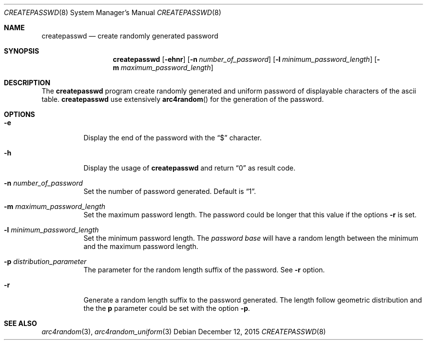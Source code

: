 .Dd $Mdocdate: December 12 2015 $
.Dt CREATEPASSWD 8
.Os
.Sh NAME
.Nm createpasswd
.Nd create randomly generated password
.Sh SYNOPSIS
.Nm
.Op Fl ehnr
.Op Fl n Ar number_of_password
.Op Fl l Ar minimum_password_length
.Op Fl m Ar maximum_password_length
.Sh DESCRIPTION
The
.Nm
program create randomly generated and uniform password of displayable
characters of the ascii table.
.Nm
use extensively
.Fn arc4random
for the generation of the password.
.Sh OPTIONS
.Bl -tag -width Ds
.It Fl e
Display the end of the password with the
.Dq $
character.
.It Fl h
Display the usage of
.Nm
and return
.Dq 0
as result code.
.It Fl n Ar number_of_password
Set the number of password generated.
Default is
.Dq 1 .
.It Fl m Ar maximum_password_length
Set the maximum password length.  The password could be longer that
this value if the options
.Fl r
is set.
.It Fl l Ar minimum_password_length
Set the minimum password length. The
.Ar password base
will have a random length between the minimum and the maximum password
length.
.It Fl p Ar distribution_parameter
The parameter for the random length suffix of the password. See
.Fl r
option.
.It Fl r
Generate a random length suffix to the password generated. The length
follow geometric distribution and the the
.Ic p
parameter could be set with the option
.Fl p .
.Sh SEE ALSO
.Xr arc4random 3 ,
.Xr arc4random_uniform 3
